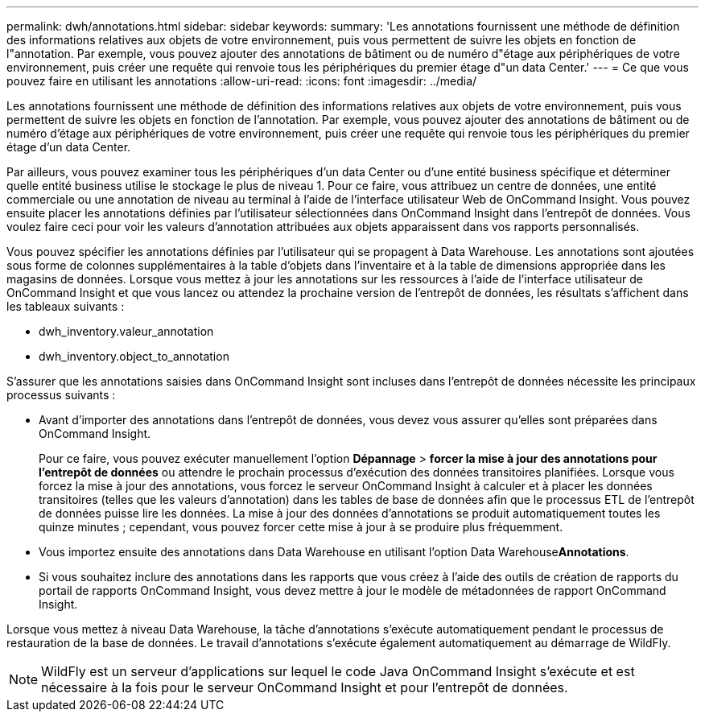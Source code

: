 ---
permalink: dwh/annotations.html 
sidebar: sidebar 
keywords:  
summary: 'Les annotations fournissent une méthode de définition des informations relatives aux objets de votre environnement, puis vous permettent de suivre les objets en fonction de l"annotation. Par exemple, vous pouvez ajouter des annotations de bâtiment ou de numéro d"étage aux périphériques de votre environnement, puis créer une requête qui renvoie tous les périphériques du premier étage d"un data Center.' 
---
= Ce que vous pouvez faire en utilisant les annotations
:allow-uri-read: 
:icons: font
:imagesdir: ../media/


[role="lead"]
Les annotations fournissent une méthode de définition des informations relatives aux objets de votre environnement, puis vous permettent de suivre les objets en fonction de l'annotation. Par exemple, vous pouvez ajouter des annotations de bâtiment ou de numéro d'étage aux périphériques de votre environnement, puis créer une requête qui renvoie tous les périphériques du premier étage d'un data Center.

Par ailleurs, vous pouvez examiner tous les périphériques d'un data Center ou d'une entité business spécifique et déterminer quelle entité business utilise le stockage le plus de niveau 1. Pour ce faire, vous attribuez un centre de données, une entité commerciale ou une annotation de niveau au terminal à l'aide de l'interface utilisateur Web de OnCommand Insight. Vous pouvez ensuite placer les annotations définies par l'utilisateur sélectionnées dans OnCommand Insight dans l'entrepôt de données. Vous voulez faire ceci pour voir les valeurs d'annotation attribuées aux objets apparaissent dans vos rapports personnalisés.

Vous pouvez spécifier les annotations définies par l'utilisateur qui se propagent à Data Warehouse. Les annotations sont ajoutées sous forme de colonnes supplémentaires à la table d'objets dans l'inventaire et à la table de dimensions appropriée dans les magasins de données. Lorsque vous mettez à jour les annotations sur les ressources à l'aide de l'interface utilisateur de OnCommand Insight et que vous lancez ou attendez la prochaine version de l'entrepôt de données, les résultats s'affichent dans les tableaux suivants :

* dwh_inventory.valeur_annotation
* dwh_inventory.object_to_annotation


S'assurer que les annotations saisies dans OnCommand Insight sont incluses dans l'entrepôt de données nécessite les principaux processus suivants :

* Avant d'importer des annotations dans l'entrepôt de données, vous devez vous assurer qu'elles sont préparées dans OnCommand Insight.
+
Pour ce faire, vous pouvez exécuter manuellement l'option *Dépannage* > *forcer la mise à jour des annotations pour l'entrepôt de données* ou attendre le prochain processus d'exécution des données transitoires planifiées. Lorsque vous forcez la mise à jour des annotations, vous forcez le serveur OnCommand Insight à calculer et à placer les données transitoires (telles que les valeurs d'annotation) dans les tables de base de données afin que le processus ETL de l'entrepôt de données puisse lire les données. La mise à jour des données d'annotations se produit automatiquement toutes les quinze minutes ; cependant, vous pouvez forcer cette mise à jour à se produire plus fréquemment.

* Vous importez ensuite des annotations dans Data Warehouse en utilisant l'option Data Warehouse**Annotations**.
* Si vous souhaitez inclure des annotations dans les rapports que vous créez à l'aide des outils de création de rapports du portail de rapports OnCommand Insight, vous devez mettre à jour le modèle de métadonnées de rapport OnCommand Insight.


Lorsque vous mettez à niveau Data Warehouse, la tâche d'annotations s'exécute automatiquement pendant le processus de restauration de la base de données. Le travail d'annotations s'exécute également automatiquement au démarrage de WildFly.

[NOTE]
====
WildFly est un serveur d'applications sur lequel le code Java OnCommand Insight s'exécute et est nécessaire à la fois pour le serveur OnCommand Insight et pour l'entrepôt de données.

====